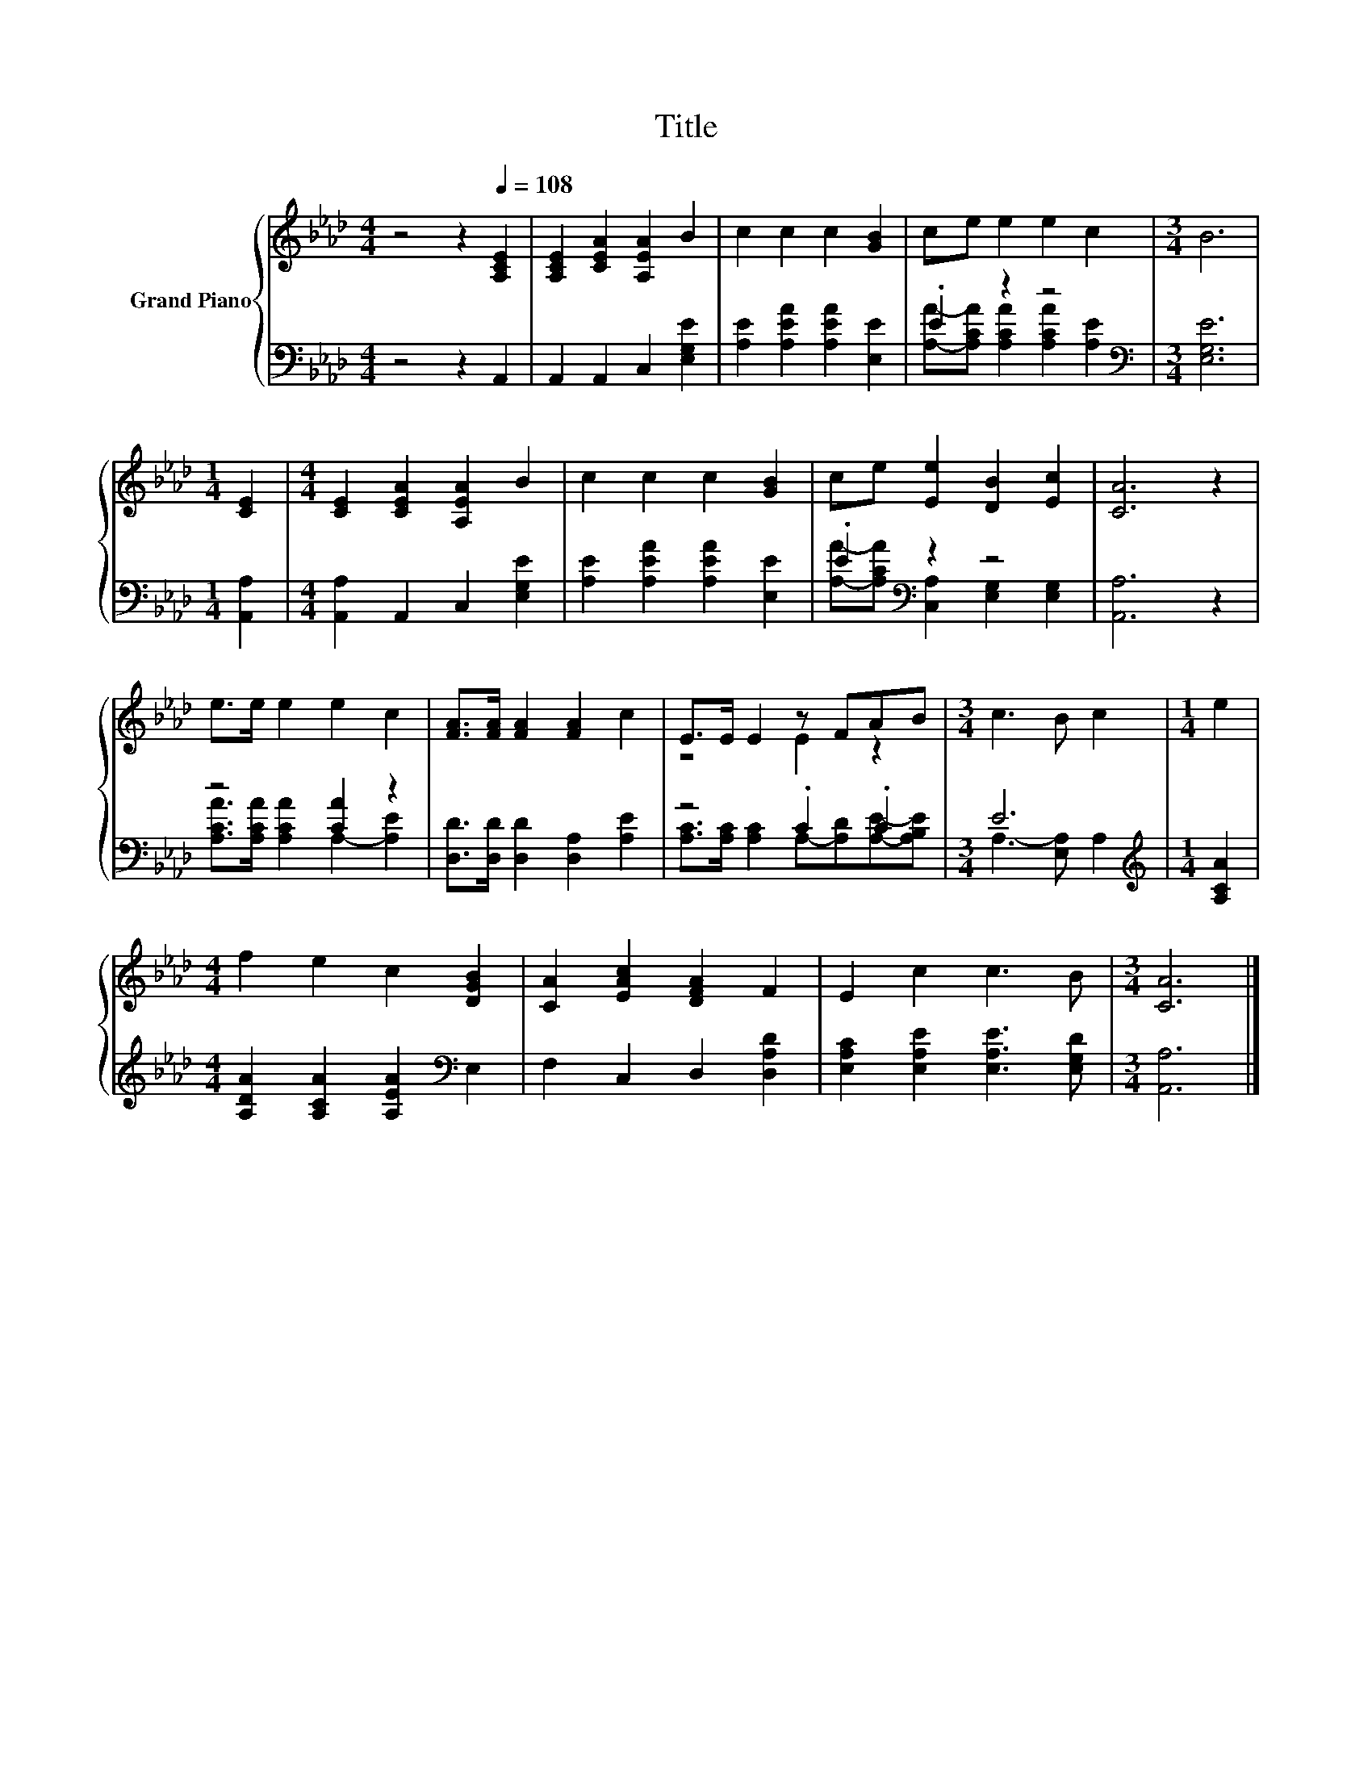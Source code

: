 X:1
T:Title
%%score { ( 1 4 ) | ( 2 3 ) }
L:1/8
M:4/4
K:Ab
V:1 treble nm="Grand Piano"
V:4 treble 
V:2 bass 
V:3 bass 
V:1
 z4 z2[Q:1/4=108] [A,CE]2 | [A,CE]2 [CEA]2 [A,EA]2 B2 | c2 c2 c2 [GB]2 | ce e2 e2 c2 |[M:3/4] B6 | %5
[M:1/4] [CE]2 |[M:4/4] [CE]2 [CEA]2 [A,EA]2 B2 | c2 c2 c2 [GB]2 | ce [Ee]2 [DB]2 [Ec]2 | [CA]6 z2 | %10
 e>e e2 e2 c2 | [FA]>[FA] [FA]2 [FA]2 c2 | E>E E2 z FAB |[M:3/4] c3 B c2 |[M:1/4] e2 | %15
[M:4/4] f2 e2 c2 [DGB]2 | [CA]2 [EAc]2 [DFA]2 F2 | E2 c2 c3 B |[M:3/4] [CA]6 |] %19
V:2
 z4 z2 A,,2 | A,,2 A,,2 C,2 [E,G,E]2 | [A,E]2 [A,EA]2 [A,EA]2 [E,E]2 | .E2 z2 z4[K:bass] | %4
[M:3/4] [E,G,E]6 |[M:1/4] [A,,A,]2 |[M:4/4] [A,,A,]2 A,,2 C,2 [E,G,E]2 | %7
 [A,E]2 [A,EA]2 [A,EA]2 [E,E]2 | .E2[K:bass] z2 z4 | [A,,A,]6 z2 | z4 [CA]2 z2 | %11
 [D,D]>[D,D] [D,D]2 [D,A,]2 [A,E]2 | z4 .C2 .C2 |[M:3/4] E6 |[M:1/4][K:treble] [A,CA]2 | %15
[M:4/4] [A,DA]2 [A,CA]2 [A,EA]2[K:bass] E,2 | F,2 C,2 D,2 [D,A,D]2 | %17
 [E,A,C]2 [E,A,E]2 [E,A,E]3 [E,G,D] |[M:3/4] [A,,A,]6 |] %19
V:3
 x8 | x8 | x8 | [A,A]-[A,CA] [A,CA]2 [A,CA]2[K:bass] [A,E]2 |[M:3/4] x6 |[M:1/4] x2 |[M:4/4] x8 | %7
 x8 | [A,A]-[A,CA][K:bass] [C,A,]2 [E,G,]2 [E,G,]2 | x8 | [A,CA]>[A,CA] [A,CA]2 A,2- [A,E]2 | x8 | %12
 [A,C]>[A,C] [A,C]2 A,-[A,D][A,E]-[A,B,E] |[M:3/4] A,3- [E,A,] A,2 |[M:1/4][K:treble] x2 | %15
[M:4/4] x6[K:bass] x2 | x8 | x8 |[M:3/4] x6 |] %19
V:4
 x8 | x8 | x8 | x8 |[M:3/4] x6 |[M:1/4] x2 |[M:4/4] x8 | x8 | x8 | x8 | x8 | x8 | z4 E2 z2 | %13
[M:3/4] x6 |[M:1/4] x2 |[M:4/4] x8 | x8 | x8 |[M:3/4] x6 |] %19

